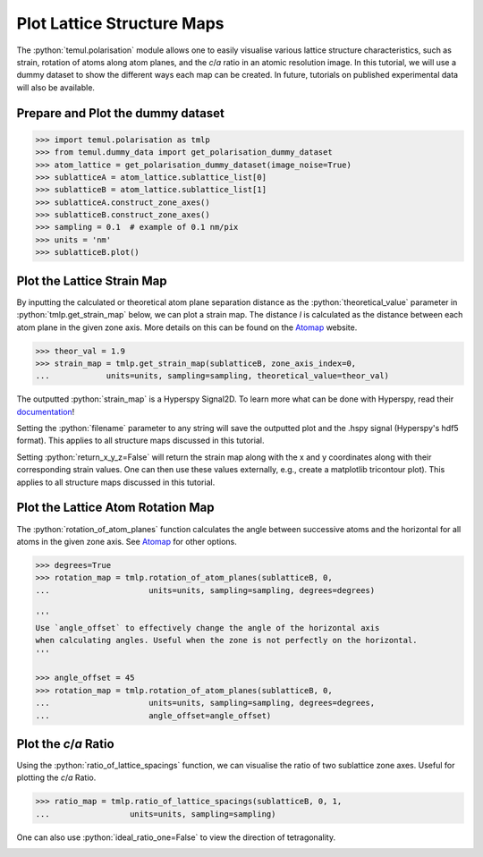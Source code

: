 .. _structure_map_tutorial:

.. role:: python(code)
   :language: python


===========================
Plot Lattice Structure Maps
===========================

The :python:`temul.polarisation` module allows one to easily visualise various
lattice structure characteristics, such as strain, rotation of atoms along atom
planes, and the *c*/*a* ratio in an atomic resolution image. In this tutorial,
we will use a dummy dataset to show the different ways each map can be created.
In future, tutorials on published experimental data will also be available.


Prepare and Plot the dummy dataset
----------------------------------

.. code-block:: python

    >>> import temul.polarisation as tmlp
    >>> from temul.dummy_data import get_polarisation_dummy_dataset
    >>> atom_lattice = get_polarisation_dummy_dataset(image_noise=True)
    >>> sublatticeA = atom_lattice.sublattice_list[0]
    >>> sublatticeB = atom_lattice.sublattice_list[1]
    >>> sublatticeA.construct_zone_axes()
    >>> sublatticeB.construct_zone_axes()
    >>> sampling = 0.1  # example of 0.1 nm/pix
    >>> units = 'nm'
    >>> sublatticeB.plot()

.. image:: tutorial_images/polarisation_vectors_tutorial/sublatticeB.png
    :scale: 60 %


Plot the Lattice Strain Map
---------------------------

By inputting the calculated or theoretical atom plane separation distance as the
:python:`theoretical_value` parameter in :python:`tmlp.get_strain_map` below,
we can plot a strain map. The distance *l* is calculated as the distance between
each atom plane in the given zone axis. More details on this can be found on the
`Atomap <https://atomap.org/analysing_atom_lattices.html#distance-between-monolayers>`_
website.

.. code-block:: python
    
    >>> theor_val = 1.9
    >>> strain_map = tmlp.get_strain_map(sublatticeB, zone_axis_index=0,
    ...            units=units, sampling=sampling, theoretical_value=theor_val)

.. image:: tutorial_images/polarisation_vectors_tutorial/strain_map_zone_0.png
    :scale: 60 %

The outputted :python:`strain_map` is a Hyperspy Signal2D. To learn more what
can be done with Hyperspy, read their `documentation <https://hyperspy.org/hyperspy-doc/current/index.html>`_!

Setting the :python:`filename` parameter to any string will save the outputted plot
and the .hspy signal (Hyperspy's hdf5 format). This applies to all structure maps
discussed in this tutorial.

Setting :python:`return_x_y_z=False` will return the strain map along with the
x and y coordinates along with their corresponding strain values. One can then
use these values externally, e.g., create a matplotlib tricontour plot). This
applies to all structure maps discussed in this tutorial.



Plot the Lattice Atom Rotation Map
----------------------------------

The :python:`rotation_of_atom_planes` function calculates the angle between
successive atoms and the horizontal for all atoms in the given zone axis. See
`Atomap <https://atomap.org/analysing_atom_lattices.html#angle-between-atoms>`_
for other options.


.. code-block:: python

    >>> degrees=True
    >>> rotation_map = tmlp.rotation_of_atom_planes(sublatticeB, 0,
    ...                     units=units, sampling=sampling, degrees=degrees)

    '''
    Use `angle_offset` to effectively change the angle of the horizontal axis
    when calculating angles. Useful when the zone is not perfectly on the horizontal.
    '''

    >>> angle_offset = 45
    >>> rotation_map = tmlp.rotation_of_atom_planes(sublatticeB, 0,
    ...                     units=units, sampling=sampling, degrees=degrees,
    ...                     angle_offset=angle_offset)

.. image:: tutorial_images/polarisation_vectors_tutorial/rotation_map_zone_0.png
    :scale: 50 %

.. image:: tutorial_images/polarisation_vectors_tutorial/rotation_map_zone_0_offset.png
    :scale: 50 %



Plot the *c*/*a* Ratio
----------------------

Using the :python:`ratio_of_lattice_spacings` function, we can visualise the ratio of
two sublattice zone axes. Useful for plotting the *c*/*a* Ratio.

.. code-block:: python

    >>> ratio_map = tmlp.ratio_of_lattice_spacings(sublatticeB, 0, 1,
    ...                 units=units, sampling=sampling)


One can also use :python:`ideal_ratio_one=False` to view the direction of tetragonality.

.. image:: tutorial_images/polarisation_vectors_tutorial/spacings_0.png
    :scale: 30 %

.. image:: tutorial_images/polarisation_vectors_tutorial/spacings_1.png
    :scale: 30 %

.. image:: tutorial_images/polarisation_vectors_tutorial/spacings_ratio_01.png
    :scale: 30 %
